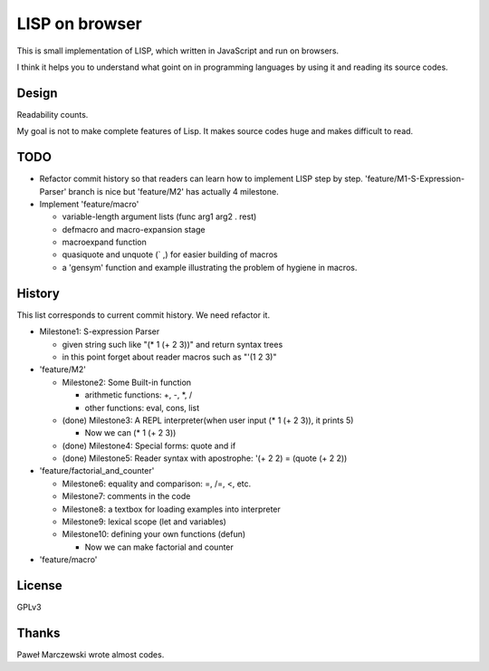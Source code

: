 =================
 LISP on browser
=================

This is small implementation of LISP,
which written in JavaScript and run on browsers.

I think it helps you to understand what goint on in programming languages
by using it and reading its source codes.


Design
======

Readability counts.

My goal is not to make complete features of Lisp.
It makes source codes huge and makes difficult to read.


TODO
====

- Refactor commit history so that readers can learn how to implement LISP step by step.
  'feature/M1-S-Expression-Parser' branch is nice but 'feature/M2' has actually 4 milestone.
- Implement 'feature/macro'

  - variable-length argument lists (func arg1 arg2 . rest)
  - defmacro and macro-expansion stage
  - macroexpand function
  - quasiquote and unquote (` ,) for easier building of macros
  - a 'gensym' function and example illustrating the problem of hygiene in macros.

History
=======

This list corresponds to current commit history. We need refactor it.

- Milestone1: S-expression Parser

  - given string such like "(* 1 (+ 2 3))" and return syntax trees
  - in this point forget about reader macros such as "'(1 2 3)"

- 'feature/M2'

  - Milestone2: Some Built-in function

    - arithmetic functions: +, -, \*, /
    - other functions: eval, cons, list

  - (done) Milestone3: A REPL interpreter(when user input (* 1 (+ 2 3)), it prints 5)

    - Now we can (* 1 (+ 2 3))

  - (done) Milestone4: Special forms: quote and if
  - (done) Milestone5: Reader syntax with apostrophe: '(+ 2 2) = (quote (+ 2 2))

- 'feature/factorial_and_counter'

  - Milestone6: equality and comparison: =, /=, <, etc.
  - Milestone7: comments in the code
  - Milestone8: a textbox for loading examples into interpreter

  - Milestone9: lexical scope (let and variables)
  - Milestone10: defining your own functions (defun)

    - Now we can make factorial and counter

- 'feature/macro'



License
=======

GPLv3


Thanks
======

Paweł Marczewski wrote almost codes.
